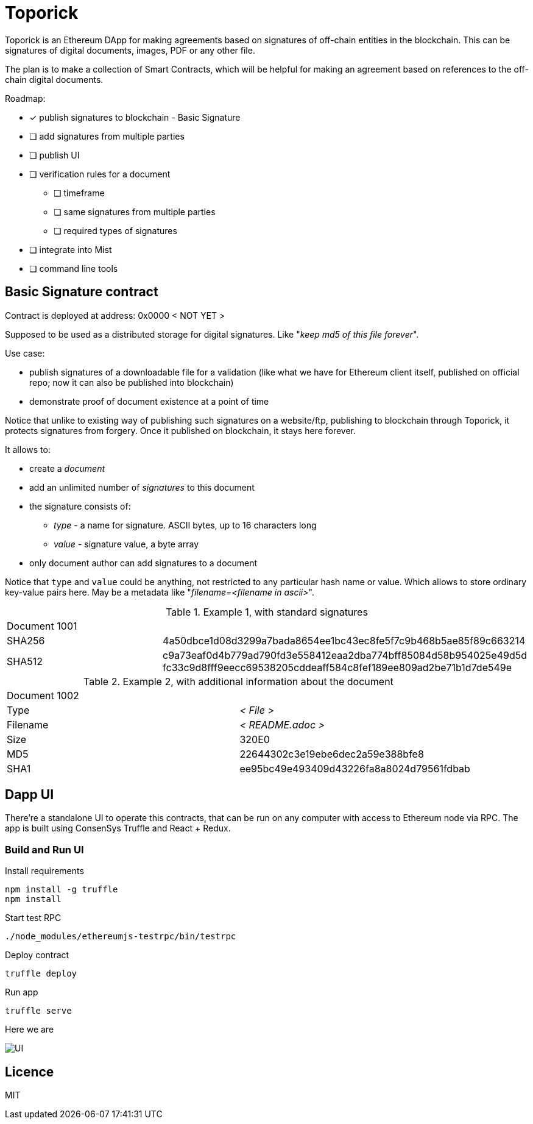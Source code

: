 = Toporick

Toporick is an Ethereum DApp for making agreements based on signatures of off-chain entities in the blockchain.
This can be signatures of digital documents, images, PDF or any other file.

The plan is to make a collection of Smart Contracts, which will be helpful for making an agreement
based on references to the off-chain digital documents.

Roadmap:

  * [x] publish signatures to blockchain - Basic Signature
  * [ ] add signatures from multiple parties
  * [ ] publish UI
  * [ ] verification rules for a document
  ** [ ] timeframe
  ** [ ] same signatures from multiple parties
  ** [ ] required types of signatures
  * [ ] integrate into Mist
  * [ ] command line tools

== Basic Signature contract

Contract is deployed at address: 0x0000 < NOT YET >

Supposed to be used as a distributed storage for digital signatures. Like "_keep md5 of this file forever_".

Use case:

 * publish signatures of a downloadable file for a validation (like what we have for Ethereum client itself, published on
 official repo; now it can also be published into blockchain)
 * demonstrate proof of document existence at a point of time

Notice that unlike to existing way of publishing such signatures on a website/ftp, publishing to blockchain through
   Toporick, it protects signatures from forgery. Once it published on blockchain, it stays here forever.

It allows to:

 * create a _document_
 * add an unlimited number of _signatures_ to this document
 * the signature consists of:
 ** _type_  - a name for signature. ASCII bytes, up to 16 characters long
 ** _value_ - signature value, a byte array
 * only document author can add signatures to a document

Notice that `type` and `value` could be anything, not restricted to any particular hash name or value.
  Which allows to store ordinary key-value pairs here. May be a metadata like "_filename=<filename in ascii>_".

.Example 1, with standard signatures
|=======================================================
2+| Document 1001
| SHA256     | 4a50dbce1d08d3299a7bada8654ee1bc43ec8fe5f7c9b468b5ae85f89c663214
| SHA512     | c9a73eaf0d4b779ad790fd3e558412eaa2dba774bff85084d58b954025e49d5d fc33c9d8fff9eecc69538205cddeaff584c8fef189ee809ad2be71b1d7de549e
|=======================================================


.Example 2, with additional information about the document
|=======================================================
2+| Document 1002
| Type       | _< File >_
| Filename   | _< README.adoc >_
| Size       | 320E0
| MD5        | 22644302c3e19ebe6dec2a59e388bfe8
| SHA1       | ee95bc49e493409d43226fa8a8024d79561fdbab
|=======================================================


== Dapp UI

There're a standalone UI to operate this contracts, that can be run on any computer with access to Ethereum node
via RPC. The app is built using ConsenSys Truffle and React + Redux.

=== Build and Run UI

.Install requirements
----
npm install -g truffle
npm install
----

.Start test RPC
----
./node_modules/ethereumjs-testrpc/bin/testrpc
----

.Deploy contract
----
truffle deploy
----

.Run app
----
truffle serve
----

Here we are

image::example.png[UI]

== Licence

MIT